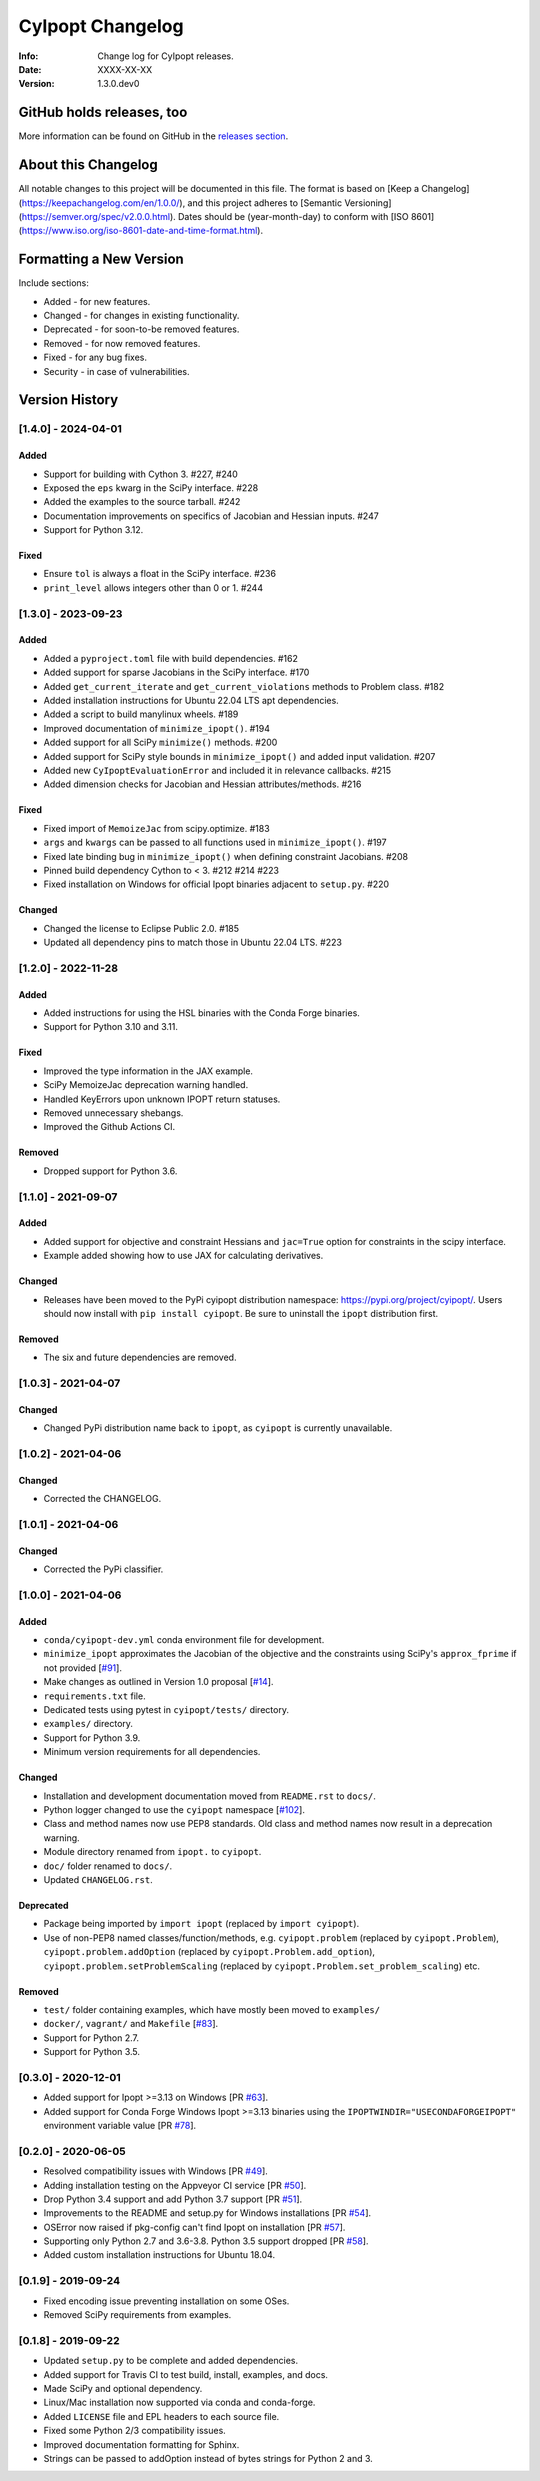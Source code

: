 =================
CyIpopt Changelog
=================

:Info: Change log for CyIpopt releases.
:Date: XXXX-XX-XX
:Version: 1.3.0.dev0

GitHub holds releases, too
--------------------------

More information can be found on GitHub in the `releases section
<https://github.com/mechmotum/cyipopt/releases>`_.

About this Changelog
--------------------

All notable changes to this project will be documented in this file. The format
is based on [Keep a Changelog](https://keepachangelog.com/en/1.0.0/), and this
project adheres to [Semantic Versioning](https://semver.org/spec/v2.0.0.html).
Dates should be (year-month-day) to conform with [ISO
8601](https://www.iso.org/iso-8601-date-and-time-format.html).

Formatting a New Version
------------------------

Include sections:

- Added - for new features.
- Changed - for changes in existing functionality.
- Deprecated - for soon-to-be removed features.
- Removed - for now removed features.
- Fixed - for any bug fixes.
- Security - in case of vulnerabilities.

Version History
---------------

[1.4.0] - 2024-04-01
~~~~~~~~~~~~~~~~~~~~

Added
+++++

- Support for building with Cython 3. #227, #240
- Exposed the ``eps`` kwarg in the SciPy interface. #228
- Added the examples to the source tarball. #242
- Documentation improvements on specifics of Jacobian and Hessian inputs.  #247
- Support for Python 3.12.

Fixed
+++++

- Ensure ``tol`` is always a float in the SciPy interface. #236
- ``print_level`` allows integers other than 0 or 1. #244

[1.3.0] - 2023-09-23
~~~~~~~~~~~~~~~~~~~~

Added
+++++

- Added a ``pyproject.toml`` file with build dependencies. #162
- Added support for sparse Jacobians in the SciPy interface. #170
- Added ``get_current_iterate`` and ``get_current_violations`` methods to
  Problem class. #182
- Added installation instructions for Ubuntu 22.04 LTS apt dependencies.
- Added a script to build manylinux wheels. #189
- Improved documentation of ``minimize_ipopt()``. #194
- Added support for all SciPy ``minimize()`` methods. #200
- Added support for SciPy style bounds in ``minimize_ipopt()`` and added input
  validation. #207
- Added new ``CyIpoptEvaluationError`` and included it in relevance callbacks.
  #215
- Added dimension checks for Jacobian and Hessian attributes/methods. #216

Fixed
+++++

- Fixed import of ``MemoizeJac`` from scipy.optimize. #183
- ``args`` and ``kwargs`` can be passed to all functions used in
  ``minimize_ipopt()``. #197
- Fixed late binding bug in ``minimize_ipopt()`` when defining constraint
  Jacobians. #208
- Pinned build dependency Cython to < 3. #212 #214 #223
- Fixed installation on Windows for official Ipopt binaries adjacent to
  ``setup.py``. #220

Changed
+++++++

- Changed the license to Eclipse Public 2.0. #185
- Updated all dependency pins to match those in Ubuntu 22.04 LTS. #223

[1.2.0] - 2022-11-28
~~~~~~~~~~~~~~~~~~~~

Added
+++++

- Added instructions for using the HSL binaries with the Conda Forge binaries.
- Support for Python 3.10 and 3.11.

Fixed
+++++

- Improved the type information in the JAX example.
- SciPy MemoizeJac deprecation warning handled.
- Handled KeyErrors upon unknown IPOPT return statuses.
- Removed unnecessary shebangs.
- Improved the Github Actions CI.

Removed
+++++++

- Dropped support for Python 3.6.

[1.1.0] - 2021-09-07
~~~~~~~~~~~~~~~~~~~~

Added
+++++

- Added support for objective and constraint Hessians and ``jac=True`` option
  for constraints in the scipy interface.
- Example added showing how to use JAX for calculating derivatives.

Changed
+++++++

- Releases have been moved to the PyPi cyipopt distribution namespace:
  https://pypi.org/project/cyipopt/. Users should now install with ``pip
  install cyipopt``. Be sure to uninstall the ``ipopt`` distribution first.

Removed
+++++++

- The six and future dependencies are removed.

[1.0.3] - 2021-04-07
~~~~~~~~~~~~~~~~~~~~

Changed
+++++++

- Changed PyPi distribution name back to ``ipopt``, as ``cyipopt`` is currently
  unavailable.

[1.0.2] - 2021-04-06
~~~~~~~~~~~~~~~~~~~~

Changed
+++++++

- Corrected the CHANGELOG.

[1.0.1] - 2021-04-06
~~~~~~~~~~~~~~~~~~~~

Changed
+++++++

- Corrected the PyPi classifier.

[1.0.0] - 2021-04-06
~~~~~~~~~~~~~~~~~~~~

Added
+++++

- ``conda/cyipopt-dev.yml`` conda environment file for development.
- ``minimize_ipopt`` approximates the Jacobian of the objective and the
  constraints using SciPy's ``approx_fprime`` if not provided [`#91`_].
- Make changes as outlined in Version 1.0 proposal [`#14`_].
- ``requirements.txt`` file.
- Dedicated tests using pytest in ``cyipopt/tests/`` directory.
- ``examples/`` directory.
- Support for Python 3.9.
- Minimum version requirements for all dependencies.

.. _#91: https://github.com/mechmotum/cyipopt/issues/91
.. _#14: https://github.com/mechmotum/cyipopt/issues/14

Changed
+++++++

- Installation and development documentation moved from ``README.rst`` to
  ``docs/``.
- Python logger changed to use the ``cyipopt`` namespace [`#102`_].
- Class and method names now use PEP8 standards. Old class and method names now
  result in a deprecation warning.
- Module directory renamed from ``ipopt.`` to ``cyipopt``.
- ``doc/`` folder renamed to ``docs/``.
- Updated ``CHANGELOG.rst``.

.. _#102: https://github.com/mechmotum/cyipopt/issues/102

Deprecated
++++++++++

- Package being imported by ``import ipopt`` (replaced by ``import cyipopt``).
- Use of non-PEP8 named classes/function/methods, e.g. ``cyipopt.problem``
  (replaced by ``cyipopt.Problem``), ``cyipopt.problem.addOption`` (replaced by
  ``cyipopt.Problem.add_option``), ``cyipopt.problem.setProblemScaling``
  (replaced by ``cyipopt.Problem.set_problem_scaling``) etc.

Removed
+++++++

- ``test/`` folder containing examples, which have mostly been moved to
  ``examples/``
- ``docker/``, ``vagrant/`` and ``Makefile`` [`#83`_].
- Support for Python 2.7.
- Support for Python 3.5.

.. _#83: https://github.com/mechmotum/cyipopt/issues/83

[0.3.0] - 2020-12-01
~~~~~~~~~~~~~~~~~~~~

- Added support for Ipopt >=3.13 on Windows [PR `#63`_].
- Added support for Conda Forge Windows Ipopt >=3.13 binaries using the
  ``IPOPTWINDIR="USECONDAFORGEIPOPT"`` environment variable value [PR `#78`_].

.. _#63: https://github.com/mechmotum/cyipopt/pull/63
.. _#78: https://github.com/mechmotum/cyipopt/pull/78

[0.2.0] - 2020-06-05
~~~~~~~~~~~~~~~~~~~~

- Resolved compatibility issues with Windows [PR `#49`_].
- Adding installation testing on the Appveyor CI service [PR `#50`_].
- Drop Python 3.4 support and add Python 3.7 support [PR `#51`_].
- Improvements to the README and setup.py for Windows installations [PR `#54`_].
- OSError now raised if pkg-config can't find Ipopt on installation [PR `#57`_].
- Supporting only Python 2.7 and 3.6-3.8. Python 3.5 support dropped [PR `#58`_].
- Added custom installation instructions for Ubuntu 18.04.

.. _#49: https://github.com/mechmotum/cyipopt/pull/49
.. _#50: https://github.com/mechmotum/cyipopt/pull/50
.. _#51: https://github.com/mechmotum/cyipopt/pull/51
.. _#54: https://github.com/mechmotum/cyipopt/pull/54
.. _#57: https://github.com/mechmotum/cyipopt/pull/57
.. _#58: https://github.com/mechmotum/cyipopt/pull/58

[0.1.9] - 2019-09-24
~~~~~~~~~~~~~~~~~~~~

- Fixed encoding issue preventing installation on some OSes.
- Removed SciPy requirements from examples.

[0.1.8] - 2019-09-22
~~~~~~~~~~~~~~~~~~~~

- Updated ``setup.py`` to be complete and added dependencies.
- Added support for Travis CI to test build, install, examples, and docs.
- Made SciPy and optional dependency.
- Linux/Mac installation now supported via conda and conda-forge.
- Added ``LICENSE`` file and EPL headers to each source file.
- Fixed some Python 2/3 compatibility issues.
- Improved documentation formatting for Sphinx.
- Strings can be passed to addOption instead of bytes strings for Python 2 and
  3.
